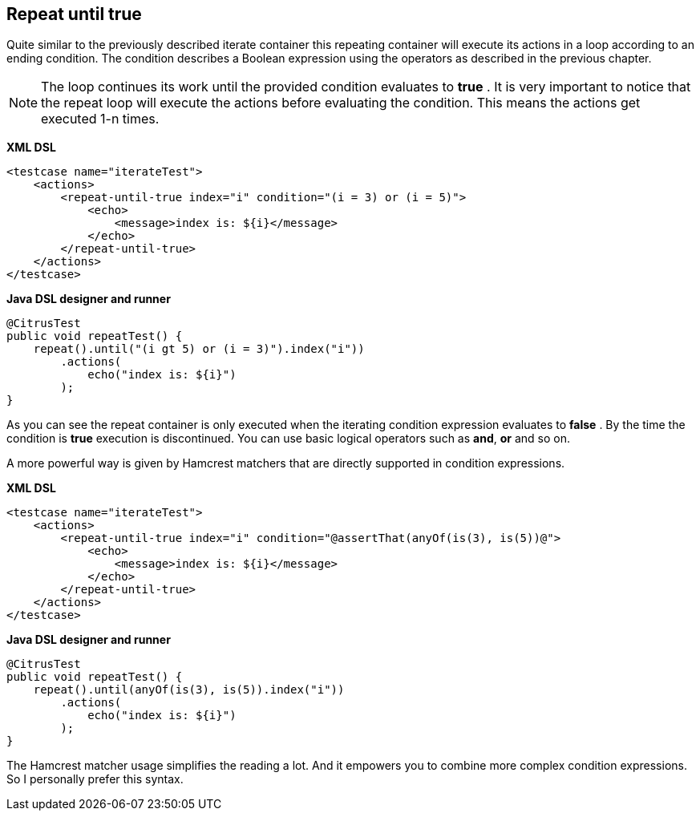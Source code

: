 [[containers-repeat-until-true]]
== Repeat until true

Quite similar to the previously described iterate container this repeating container will execute its actions in a loop according to an ending condition. The condition describes a Boolean expression using the operators as described in the previous chapter.

NOTE: The loop continues its work until the provided condition evaluates to *true* . It is very important to notice that the repeat loop will execute the actions before evaluating the condition. This means the actions get executed 1-n times.

*XML DSL* 

[source,xml]
----
<testcase name="iterateTest">
    <actions>
        <repeat-until-true index="i" condition="(i = 3) or (i = 5)">
            <echo>
                <message>index is: ${i}</message>
            </echo>
        </repeat-until-true>
    </actions>
</testcase>
----

*Java DSL designer and runner* 

[source,java]
----
@CitrusTest
public void repeatTest() {
    repeat().until("(i gt 5) or (i = 3)").index("i"))
        .actions(
            echo("index is: ${i}")
        );
}
----

As you can see the repeat container is only executed when the iterating condition expression evaluates to *false* . By the time the condition is *true* execution is discontinued. You can use basic logical operators such as *and*, *or* and so on.

A more powerful way is given by Hamcrest matchers that are directly supported in condition expressions.

*XML DSL* 

[source,xml]
----
<testcase name="iterateTest">
    <actions>
        <repeat-until-true index="i" condition="@assertThat(anyOf(is(3), is(5))@">
            <echo>
                <message>index is: ${i}</message>
            </echo>
        </repeat-until-true>
    </actions>
</testcase>
----

*Java DSL designer and runner* 

[source,java]
----
@CitrusTest
public void repeatTest() {
    repeat().until(anyOf(is(3), is(5)).index("i"))
        .actions(
            echo("index is: ${i}")
        );
}
----

The Hamcrest matcher usage simplifies the reading a lot. And it empowers you to combine more complex condition expressions. So I personally prefer this syntax.